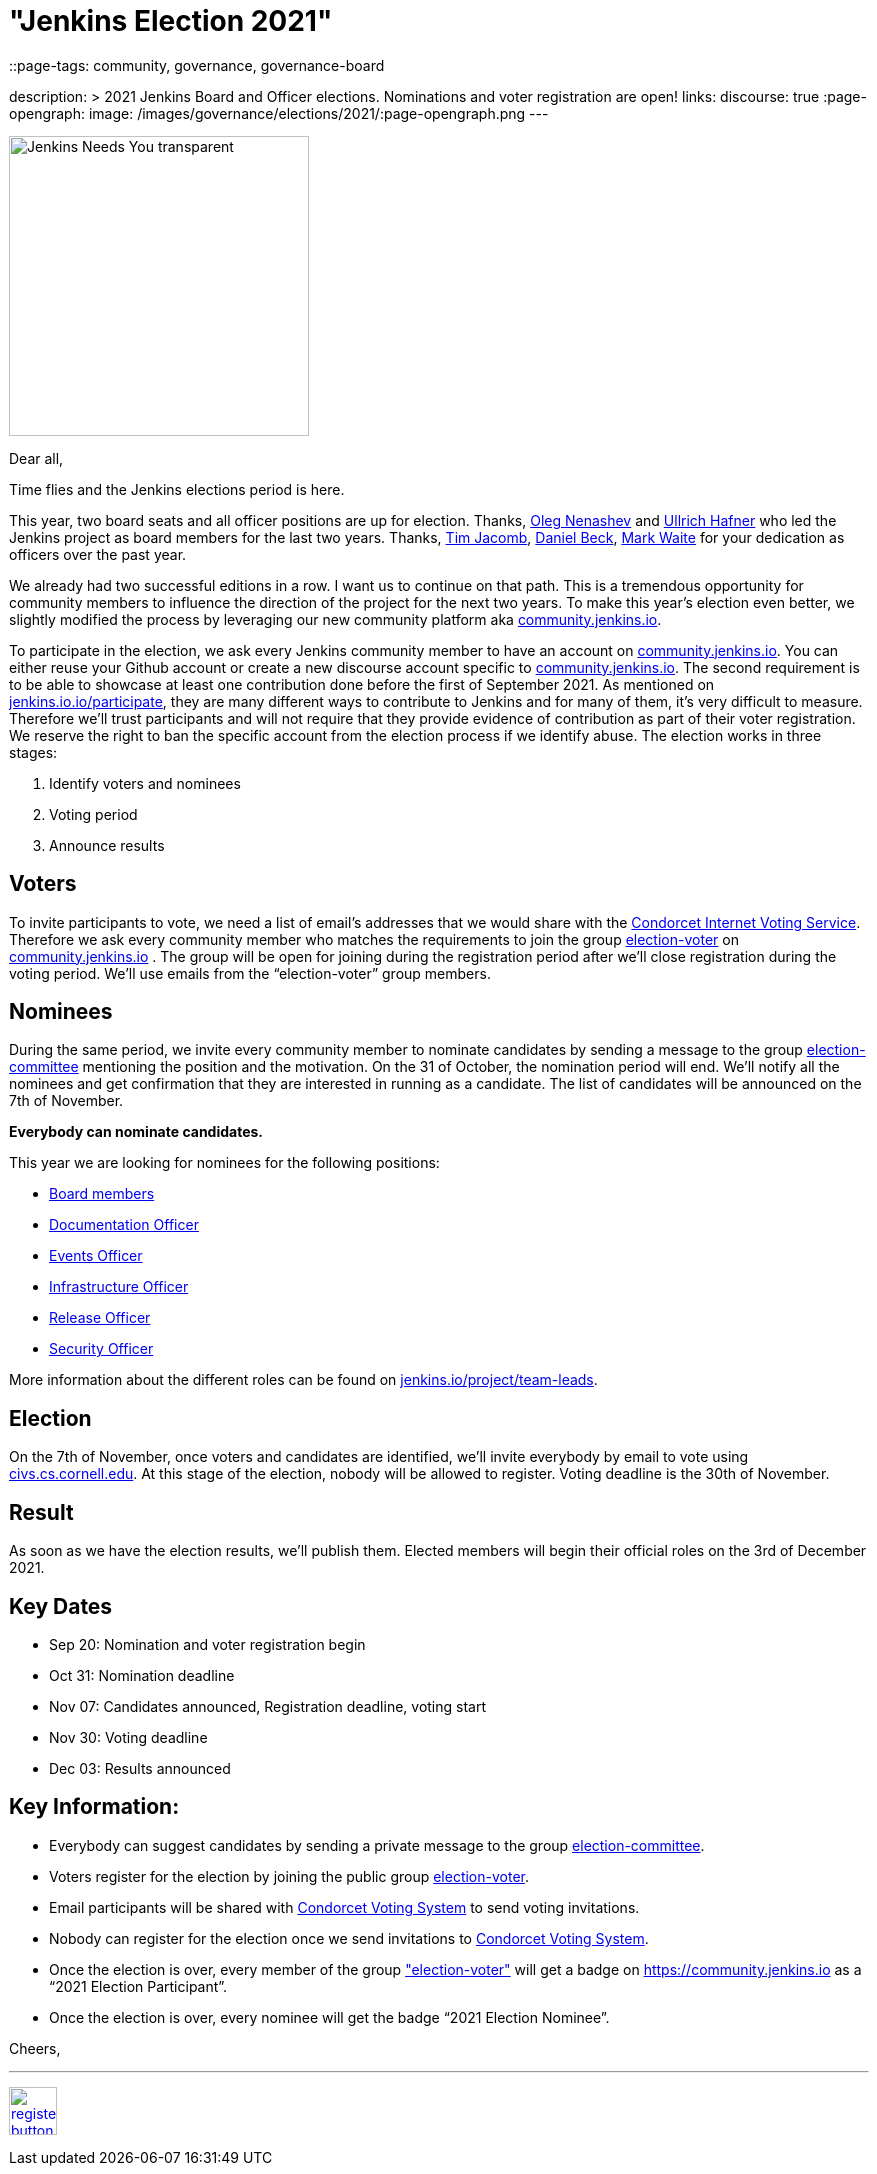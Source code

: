 = "Jenkins Election 2021"
::page-tags: community, governance, governance-board

:page-author: olblak
description: >
  2021 Jenkins Board and Officer elections. Nominations and voter registration are open!
links:
  discourse: true
:page-opengraph:
  image: /images/governance/elections/2021/:page-opengraph.png
---

image:/images/logos/needs-you/Jenkins_Needs_You-transparent.png[role="center", height=300, float="right", align="center"]

Dear all,

Time flies and the Jenkins elections period is here.

This year, two board seats and all officer positions are up for election.
Thanks, link:/blog/authors/oleg_nenashev/[Oleg Nenashev] and link:/blog/authors/uhafner/[Ullrich Hafner] who led the Jenkins project as board members for the last two years. 
Thanks, link:/blog/authors/timja/[Tim Jacomb], link:/blog/authors/daniel-beck/[Daniel Beck], link:/blog/authors/markewaite/[Mark Waite] for your dedication as officers over the past year.

We already had two successful editions in a row. I want us to continue on that path.
This is a tremendous opportunity for community members to influence the direction of the project for the next two years.
To make this year’s election even better, we slightly modified the process by leveraging our new community platform aka link:https://community.jenkins.io[community.jenkins.io].

To participate in the election, we ask every Jenkins community member to have an account on link:https://community.jenkins.io[community.jenkins.io].
You can either reuse your Github account or create a new discourse account specific to link:https://community.jenkins.io[community.jenkins.io].
The second requirement is to be able to showcase at least one contribution done before the first of September 2021.
As mentioned on link:/participate/[jenkins.io.io/participate], they are many different ways to contribute to Jenkins and for many of them, it’s very difficult to measure.
Therefore we’ll trust participants and will not require that they provide evidence of contribution as part of their voter registration. We reserve the right to ban the specific account from the election process if we identify abuse.
The election works in three stages:

. Identify voters and nominees
. Voting period
. Announce results

## Voters 

To invite participants to vote, we need a list of email’s addresses that we would share with the link:https://civs.cs.cornell.edu[Condorcet Internet Voting Service].
Therefore we ask every community member who matches the requirements to join the group link:https://community.jenkins.io/g/election-voter[election-voter] on link:https://community.jenkins.io[community.jenkins.io] .
The group will be open for joining during the registration period after we’ll close registration during the voting period.
We’ll use emails from the “election-voter” group members.

## Nominees

During the same period, we invite every community member to nominate candidates by sending a message to the group link:https://community.jenkins.io/g/election-committee[election-committee] mentioning the position and the motivation.
On the 31 of October, the nomination period will end. We’ll notify all the nominees and get confirmation that they are interested in running as a candidate.
The list of candidates will be announced on the 7th of November.

**Everybody can nominate candidates.**

This year we are looking for nominees for the following positions:

- link:/project/governance/#governance-board[Board members]
- link:/project/team-leads/#documentation[Documentation Officer]
- link:/project/team-leads/#events[Events Officer]
- link:/project/team-leads/#infrastructure[Infrastructure Officer]
- link:/project/team-leads/#release[Release Officer]
- link:/project/team-leads/#security[Security Officer]

More information about the different roles can be found on link:/project/team-leads/[jenkins.io/project/team-leads].

## Election

On the 7th of November, once voters and candidates are identified, we’ll invite everybody by email to vote using link:https://civs.cs.cornell.edu[civs.cs.cornell.edu].
At this stage of the election, nobody will be allowed to register.
Voting deadline is the 30th of November.

## Result

As soon as we have the election results, we’ll publish them.
Elected members will begin their official roles on the 3rd of December 2021.

## Key Dates

* Sep 20: Nomination and voter registration begin
* Oct 31: Nomination deadline
* Nov 07: Candidates announced, Registration deadline, voting start
* Nov 30: Voting deadline
* Dec 03: Results announced

## Key Information:

* Everybody can suggest candidates by sending a private message to the group link:https://community.jenkins.io/g/election-committee[election-committee].
* Voters register for the election by joining the public group link:https://community.jenkins.io/g/election-voter[election-voter].
* Email participants will be shared with link:https://civs.cs.cornell.edu[Condorcet Voting System] to send voting invitations.
* Nobody can register for the election once we send invitations to link:https://civs.cs.cornell.edu[Condorcet Voting System].
* Once the election is over, every member of the group link:https://community.jenkins.io/g/election-voter["election-voter"] will get a badge on https://community.jenkins.io as a “2021 Election Participant”.
* Once the election is over, every nominee will get the badge “2021 Election Nominee”.

Cheers,

---

image:/images/post-images/jenkins-is-the-way/register-button.png[link="https://community.jenkins.io/g/election-voter", role=center, height=48]

